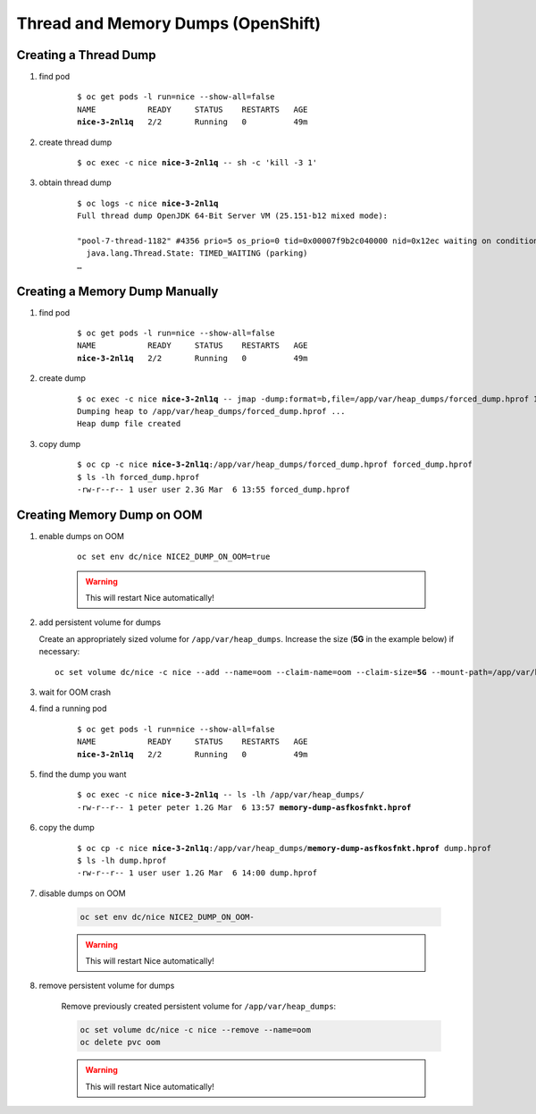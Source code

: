 Thread and Memory Dumps (OpenShift)
===================================

.. _create-thread-dump:

Creating a Thread Dump
----------------------

#. find pod

    .. parsed-literal::

        $ oc get pods -l run=nice --show-all=false
        NAME           READY     STATUS    RESTARTS   AGE
        **nice-3-2nl1q**   2/2       Running   0          49m

#. create thread dump

    .. parsed-literal::

        $ oc exec -c nice **nice-3-2nl1q** -- sh -c 'kill -3 1'

#. obtain thread dump

    .. parsed-literal::

        $ oc logs -c nice **nice-3-2nl1q**
        Full thread dump OpenJDK 64-Bit Server VM (25.151-b12 mixed mode):

        "pool-7-thread-1182" #4356 prio=5 os_prio=0 tid=0x00007f9b2c040000 nid=0x12ec waiting on condition [0x00007f9a765fa000]
          java.lang.Thread.State: TIMED_WAITING (parking)
        …


Creating a Memory Dump Manually
-------------------------------

#. find pod

    .. parsed-literal::

        $ oc get pods -l run=nice --show-all=false
        NAME           READY     STATUS    RESTARTS   AGE
        **nice-3-2nl1q**   2/2       Running   0          49m

#. create dump

    .. parsed-literal::

        $ oc exec -c nice **nice-3-2nl1q** -- jmap -dump:format=b,file=/app/var/heap_dumps/forced_dump.hprof 1
        Dumping heap to /app/var/heap_dumps/forced_dump.hprof ...
        Heap dump file created

#. copy dump

    .. parsed-literal::

        $ oc cp -c nice **nice-3-2nl1q**:/app/var/heap_dumps/forced_dump.hprof forced_dump.hprof
        $ ls -lh forced_dump.hprof
        -rw-r--r-- 1 user user 2.3G Mar  6 13:55 forced_dump.hprof

Creating Memory Dump on OOM
---------------------------

#. enable dumps on OOM

    .. parsed-literal::

        oc set env dc/nice NICE2_DUMP_ON_OOM=true

    .. warning::

        This will restart Nice automatically!

#. add persistent volume for dumps

   Create an appropriately sized volume for ``/app/var/heap_dumps``. Increase the size (**5G** in the example below)
   if necessary:

   .. parsed-literal::

       oc set volume dc/nice -c nice --add --name=oom --claim-name=oom --claim-size=\ **5G** --mount-path=/app/var/heap_dumps

#. wait for OOM crash

#. find a running pod

    .. parsed-literal::

        $ oc get pods -l run=nice --show-all=false
        NAME           READY     STATUS    RESTARTS   AGE
        **nice-3-2nl1q**   2/2       Running   0          49m

#. find the dump you want

    .. parsed-literal::

        $ oc exec -c nice **nice-3-2nl1q** -- ls -lh /app/var/heap_dumps/
        -rw-r--r-- 1 peter peter 1.2G Mar  6 13:57 **memory-dump-asfkosfnkt.hprof**

#. copy the dump

    .. parsed-literal::

        $ oc cp -c nice **nice-3-2nl1q**:/app/var/heap_dumps/**memory-dump-asfkosfnkt.hprof** dump.hprof
        $ ls -lh dump.hprof
        -rw-r--r-- 1 user user 1.2G Mar  6 14:00 dump.hprof

#. disable dumps on OOM

    .. code::

        oc set env dc/nice NICE2_DUMP_ON_OOM-

    .. warning::

        This will restart Nice automatically!

#. remove persistent volume for dumps

    Remove previously created persistent volume for ``/app/var/heap_dumps``:

    .. code::

        oc set volume dc/nice -c nice --remove --name=oom
        oc delete pvc oom

    .. warning::

        This will restart Nice automatically!
